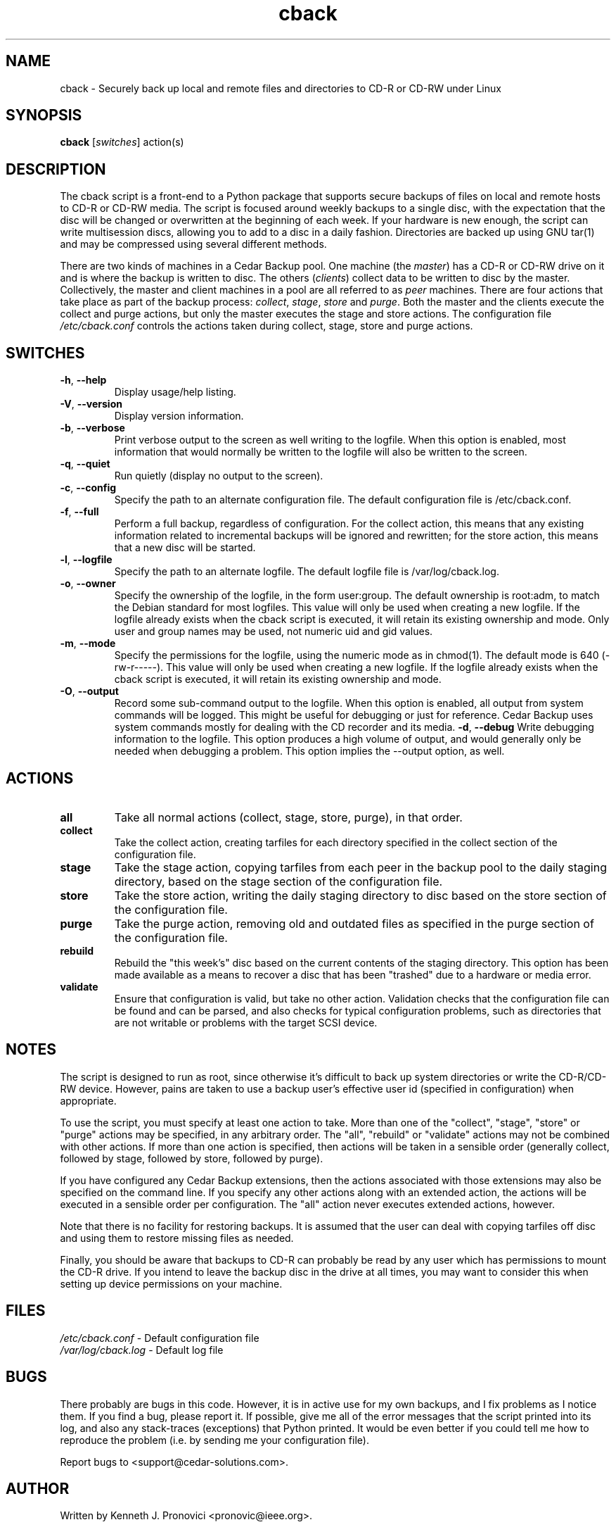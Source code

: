 .\" vim: set ft=nroff .\"
.\" # # # # # # # # # # # # # # # # # # # # # # # # # # # # # # # # # # #
.\" #
.\" #              C E D A R
.\" #          S O L U T I O N S       "Software done right."
.\" #           S O F T W A R E
.\" #
.\" # # # # # # # # # # # # # # # # # # # # # # # # # # # # # # # # # # #
.\" #
.\" # Author   : Kenneth J. Pronovici <pronovic@ieee.org>
.\" # Language : nroff
.\" # Project  : Cedar Backup, release 2
.\" # Revision : $Id$
.\" # Purpose  : Manpage for cback script
.\" #
.\" # # # # # # # # # # # # # # # # # # # # # # # # # # # # # # # # # # #
.\" This file was created with a width of 132 characters, and NO tabs.
.\"
.TH cback "2" "February 2005" "Cedar Backup" "Kenneth J. Pronovici"
.SH NAME
cback \- Securely back up local and remote files and directories to CD-R or CD-RW under Linux
.SH SYNOPSIS
.B cback
[\fIswitches\fR]
action(s)
.SH DESCRIPTION
.PP
The cback script is a front-end to a Python package that supports secure
backups of files on local and remote hosts to CD-R or CD-RW media.  The script
is focused around weekly backups to a single disc, with the expectation that
the disc will be changed or overwritten at the beginning of each week.  If your
hardware is new enough, the script can write multisession discs, allowing you
to add to a disc in a daily fashion.  Directories are backed up using GNU
tar(1) and may be compressed using several different methods.
.PP
There are two kinds of machines in a Cedar Backup pool.  One machine (the
\fImaster\fR) has a CD-R or CD-RW drive on it and is where the backup is
written to disc.  The others (\fIclients\fR) collect data to be written to disc
by the master.  Collectively, the master and client machines in a pool are all
referred to as \fIpeer\fR machines.  There are four actions that take place as
part of the backup process: \fIcollect\fR, \fIstage\fR, \fIstore\fR and
\fIpurge\fR.  Both the master and the clients execute the collect and purge
actions, but only the master executes the stage and store actions.  The
configuration file \fI/etc/cback.conf\fR controls the actions taken during
collect, stage, store and purge actions.
.SH SWITCHES
.TP
\fB\-h\fR, \fB\-\-help\fR
Display usage/help listing.
.TP
\fB\-V\fR, \fB\-\-version\fR
Display version information.
.TP
\fB\-b\fR, \fB\-\-verbose\fR
Print verbose output to the screen as well writing to the logfile. When this
option is enabled, most information that would normally be written to the
logfile will also be written to the screen.
.TP
\fB\-q\fR, \fB\-\-quiet\fR
Run quietly (display no output to the screen).
.TP
\fB\-c\fR, \fB\-\-config\fR
Specify the path to an alternate configuration file.  The default configuration
file is /etc/cback.conf.
.TP
\fB\-f\fR, \fB\-\-full\fR
Perform a full backup, regardless of configuration.  For the collect action,
this means that any existing information related to incremental backups will be
ignored and rewritten; for the store action, this means that a new disc will be
started.
.TP
\fB\-l\fR, \fB\-\-logfile\fR
Specify the path to an alternate logfile.  The default logfile file is
/var/log/cback.log.
.TP
\fB\-o\fR, \fB\-\-owner\fR
Specify the ownership of the logfile, in the form user:group.  The default
ownership is root:adm, to match the Debian standard for most logfiles.  This
value will only be used when creating a new logfile.  If the logfile already
exists when the cback script is executed, it will retain its existing ownership
and mode.  Only user and group names may be used, not numeric uid and gid
values.
.TP
\fB\-m\fR, \fB\-\-mode\fR
Specify the permissions for the logfile, using the numeric mode as in chmod(1).
The default mode is 640 (-rw-r-----).  This value will only be used when
creating a new logfile.  If the logfile already exists when the cback script is
executed, it will retain its existing ownership and mode.
.TP
\fB\-O\fR, \fB\-\-output\fR
Record some sub-command output to the logfile. When this option is enabled, all
output from system commands will be logged. This might be useful for debugging
or just for reference. Cedar Backup uses system commands mostly for dealing
with the CD recorder and its media.
\fB\-d\fR, \fB\-\-debug\fR
Write debugging information to the logfile. This option produces a high volume
of output, and would generally only be needed when debugging a problem. This
option implies the --output option, as well.
.SH ACTIONS
.TP
\fBall\fR
Take all normal actions (collect, stage, store, purge), in that order.
.TP
\fBcollect\fR
Take the collect action, creating tarfiles for each directory specified in the
collect section of the configuration file.
.TP
\fBstage\fR
Take the stage action, copying tarfiles from each peer in the backup pool to
the daily staging directory, based on the stage section of the configuration
file.
.TP
\fBstore\fR
Take the store action, writing the daily staging directory to disc based on the
store section of the configuration file.
.TP
\fBpurge\fR
Take the purge action, removing old and outdated files as specified in the
purge section of the configuration file.
.TP
\fBrebuild\fR
Rebuild the "this week's" disc based on the current contents of the staging
directory.  This option has been made available as a means to recover a disc
that has been "trashed" due to a hardware or media error.
.TP
\fBvalidate\fR
Ensure that configuration is valid, but take no other action.  Validation
checks that the configuration file can be found and can be parsed, and also
checks for typical configuration problems, such as directories that are not
writable or problems with the target SCSI device.
.SH NOTES
.PP
The script is designed to run as root, since otherwise it's difficult to back
up system directories or write the CD-R/CD-RW device.  However, pains are taken
to use a backup user's effective user id (specified in configuration) when
appropriate.
.PP
To use the script, you must specify at least one action to take.  More than one
of the "collect", "stage", "store" or "purge" actions may be specified, in any
arbitrary order.  The "all", "rebuild" or "validate" actions may not be
combined with other actions.  If more than one action is specified, then
actions will be taken in a sensible order (generally collect, followed by
stage, followed by store, followed by purge).  
.PP
If you have configured any Cedar Backup extensions, then the actions associated
with those extensions may also be specified on the command line. If you specify
any other actions along with an extended action, the actions will be executed
in a sensible order per configuration. The "all" action never executes extended
actions, however.
.PP
Note that there is no facility for restoring backups.  It is assumed that the
user can deal with copying tarfiles off disc and using them to restore missing
files as needed.
.PP
Finally, you should be aware that backups to CD-R can probably be read by any
user which has permissions to mount the CD-R drive.  If you intend to leave the
backup disc in the drive at all times, you may want to consider this when
setting up device permissions on your machine.
.SH FILES
.TP
\fI/etc/cback.conf\fR - Default configuration file
.TP
\fI/var/log/cback.log\fR - Default log file
.SH BUGS
.PP
There probably are bugs in this code.  However, it is in active use for my own
backups, and I fix problems as I notice them.  If you find a bug, please report
it.  If possible, give me all of the error messages that the script printed
into its log, and also any stack-traces (exceptions) that Python printed.  It
would be even better if you could tell me how to reproduce the problem (i.e. by
sending me your configuration file).
.PP
Report bugs to <support@cedar-solutions.com>.
.SH AUTHOR
Written by Kenneth J. Pronovici <pronovic@ieee.org>.
.SH COPYRIGHT
Copyright (c) 2004-2005 Kenneth J. Pronovici.
.br
This is free software; see the source for copying conditions.  There is
NO warranty; not even for MERCHANTABILITY or FITNESS FOR A PARTICULAR
PURPOSE.
.SH "SEE ALSO"
cback.conf(5), chmod(1)
